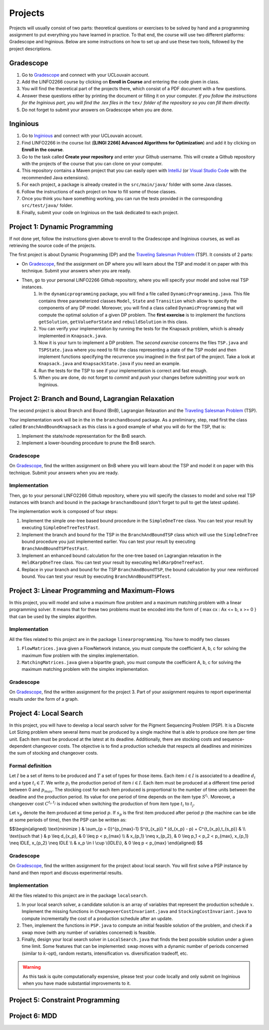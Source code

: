 .. _projects:


*************************************************************************************************
Projects
*************************************************************************************************

Projects will usually consist of two parts: theoretical questions or exercises to be solved by hand and a programming assignment to put everything you have learned in practice.
To that end, the course will use two different platforms: Gradescope and Inginious.
Below are some instructions on how to set up and use these two tools, followed by the project descriptions.

Gradescope
===================================================

#. Go to `Gradescope <https://www.gradescope.com/>`_ and connect with your UCLouvain account.
#. Add the LINFO2266 course by clicking on **Enroll in Course** and entering the code given in class.
#. You will find the theoretical part of the projects there, which consist of a PDF document with a few questions.
#. Answer these questions either by printing the document or filling it on your computer. *If you follow the instructions for the Inginious part, you will find the .tex files in the* ``tex/`` *folder of the repository so you can fill them directly.*
#. Do not forget to submit your answers on Gradescope when you are done.

Inginious
===================================================

#. Go to `Inginious <https://inginious.info.ucl.ac.be/>`_ and connect with your UCLouvain account.
#. Find LINFO2266 in the course list (**[LINGI 2266] Advanced Algorithms for Optimization**) and add it by clicking on **Enroll in the course**.
#. Go to the task called **Create your repository** and enter your Github username. This will create a Github repository with the projects of the course that you can clone on your computer.
#. This repository contains a Maven project that you can easily open with  `IntelliJ <https://www.jetbrains.com/idea/>`_ (or `Visual Studio Code <https://code.visualstudio.com/>`_ with the recommended Java extensions).
#. For each project, a package is already created in the ``src/main/java/`` folder with some Java classes.
#. Follow the instructions of each project on how to fill some of those classes.
#. Once you think you have something working, you can run the tests provided in the corresponding ``src/test/java/`` folder.
#. Finally, submit your code on Inginious on the task dedicated to each project.

Project 1: Dynamic Programming
===================================================

If not done yet, follow the instructions given above to enroll to the Gradescope and Inginious courses, as well as retrieving the source code of the projects.

The first project is about Dynamic Programming (DP) and the `Traveling Salesman Problem <https://en.wikipedia.org/wiki/Travelling_salesman_problem>`_ (TSP).
It consists of 2 parts:

* On `Gradescope <https://www.gradescope.com/>`_, find the assignment on DP where you will learn about the TSP and model it on paper with this technique. Submit your answers when you are ready.
* Then, go to your personal LINFO2266 Github repository, where you will specify your model and solve real TSP instances.
    #. In the ``dynamicprogramming`` package, you will find a file called ``DynamicProgramming.java``. This file contains three parameterized classes ``Model``, ``State`` and ``Transition`` which allow to specify the components of any DP model. Moreover, you will find a class called ``DynamicProgramming`` that will compute the optimal solution of a given DP problem. The **first exercise** is to implement the functions ``getSolution``, ``getValueForState`` and ``rebuildSolution`` in this class.
    #. You can verify your implementation by running the tests for the Knapsack problem, which is already implemented in ``Knapsack.java``.
    #. Now it is your turn to implement a DP problem. The *second exercise* concerns the files ``TSP.java`` and ``TSPState.java`` where you need to fill the class representing a state of the TSP model and then implement functions specifying the recurrence you imagined in the first part of the project. Take a look at ``Knapsack.java`` and ``KnapsackState.java`` if you need an example.
    #. Run the tests for the TSP to see if your implementation is correct and fast enough.
    #. When you are done, do not forget to *commit* and *push* your changes before submitting your work on Inginious.

Project 2: Branch and Bound, Lagrangian Relaxation
===================================================


The second project is about Branch and Bound (BnB), Lagrangian Relaxation and the `Traveling Salesman Problem <https://en.wikipedia.org/wiki/Travelling_salesman_problem>`_ (TSP).

Your implementation work will be in the in the ``branchandbound`` package. As a preliminary, step, read first the class called ``BranchAndBoundKnapsack`` as this class is a good example of what you will do for the TSP, that is:

1. Implement the state/node representation for the BnB search.
2. Implement a lower-bounding procedure to prune the BnB search.

Gradescope
--------------

On `Gradescope <https://www.gradescope.com/>`_, find the written assignment on BnB where you will learn about the TSP and model it on paper with this technique. Submit your answers when you are ready.

Implementation
---------------

Then, go to your personal LINFO2266 Github repository, where you will specify the classes to model and solve real TSP instances with branch and bound in the package ``branchandbound`` (don't forget to pull to get the latest update).

The implementation work is composed of four steps:

#. Implement the simple one-tree based bound procedure in the ``SimpleOneTree`` class. You can test your result by executing ``SimpleOneTreeTestFast``.
#. Implement the branch and bound for the TSP in the ``BranchAndBoundTSP`` class which will use the ``SimpleOneTree`` bound procedure you just implemented earlier. You can test your result by executing ``BranchAndBoundTSPTestFast``.
#. Implement an enhanced bound calculation for the one-tree based on Lagrangian relaxation in the ``HeldKarpOneTree`` class. You can test your result by executing ``HeldKarpOneTreeFast``.
#. Replace in your branch and bound for the TSP ``BranchAndBoundTSP``, the bound calculation by your new reinforced bound. You can test your result by executing ``BranchAndBoundTSPTest``.

Project 3: Linear Programming and Maximum-Flows
===================================================


In this project, you will model and solve a maximum flow problem and a maximum matching problem with a linear programming solver.
It means that for these two problems must be encoded into the form of { max cx : Ax <= b, x >= 0 } that can be used
by the simplex algorithm.

Implementation
---------------


All the files related to this project are in the package ``linearprogramming``. You have to modify two classes


#. ``FlowMatrices.java`` given a FlowNetwork instance, you must compute the coefficient A, b, c for solving the maximum flow problem with the simplex implementation.
#. ``MatchingMatrices.java`` given a bipartite graph, you must compute the coefficient A, b, c for solving the maximum matching problem with the simplex implementation.

Gradescope
--------------

On `Gradescope <https://www.gradescope.com/>`_, find the written assignment for the project 3.
Part of your assignment requires to report experimental results under the form of a graph.


Project 4: Local Search
===================================================

In this project, you will have to develop a local search solver for the Pigment Sequencing Problem (PSP).
It is a Discrete Lot Sizing problem where several items must be produced by a single machine that is able to produce one item per time unit.
Each item must be produced at the latest at its deadline.
Additionally, there are stocking costs and sequence-dependent changeover costs.
The objective is to find a production schedule that respects all deadlines and minimizes the sum of stocking and changeover costs.

Formal definition
------------------

Let :math:`I` be a set of items to be produced and :math:`T` a set of types for those items.
Each item :math:`i \in I` is associated to a deadline :math:`d_i` and a type :math:`t_i \in T`.
We write :math:`p_i` the production period of item :math:`i \in I`.
Each item must be produced at a different time period between 0 and :math:`p_{max}`.
The stocking cost for each item produced is proportional to the number of time units between the deadline and the production period.
Its value for one period of time depends on the item type :math:`S^{t_i}`.
Moreover, a changeover cost :math:`C^{t_i,t_j}` is induced when switching the production of from item type :math:`t_i` to :math:`t_j`.

Let :math:`x_p` denote the item produced at time period :math:`p`.
If :math:`s_p` is the first item produced after period :math:`p` (the machine can be idle at some periods of time), then the PSP can be written as:

$$\\begin{aligned}
\\text{minimize } & \\sum_{p = 0}^{p_{max}-1} S^{t_{x_p}} * (d_{x_p} - p) + C^{t_{x_p},t_{s_p}} & \\\\
\\text{such that } & p \\leq d_{x_p}, & 0 \\leq p < p_{max} \\\\
& x_{p_1} \\neq x_{p_2}, & 0 \\leq p_1 < p_2 < p_{max}, x_{p_1} \\neq IDLE, x_{p_2} \\neq IDLE \\\\
& x_p \\in I \\cup \\{IDLE\\}, & 0 \\leq p < p_{max}
\\end{aligned} $$

Gradescope
---------------

On `Gradescope <https://www.gradescope.com/>`_, find the written assignment for the project about local search.
You will first solve a PSP instance by hand and then report and discuss experimental results.

Implementation
---------------

All the files related to this project are in the package ``localsearch``.

#. In your local search solver, a candidate solution is an array of variables that represent the production schedule :math:`x`. Implement the missing functions in ``ChangeoverCostInvariant.java`` and ``StockingCostInvariant.java`` to compute incrementally the cost of a production schedule after an update.
#. Then, implement the functions in ``PSP.java`` to compute an initial feasible solution of the problem, and check if a swap move (with any number of variables concerned) is feasible.
#. Finally, design your local search solver in ``LocalSearch.java`` that finds the best possible solution under a given time limit. Some features that can be implemented: swap moves with a dynamic number of periods concerned (similar to :math:`k`-opt), random restarts, intensification vs. diversification tradeoff, etc.

.. warning::
    As this task is quite computationally expensive, please test your code locally and only submit on Inginious when you have made substantial improvements to it.

Project 5: Constraint Programming
===================================================

Project 6: MDD
===================================================
